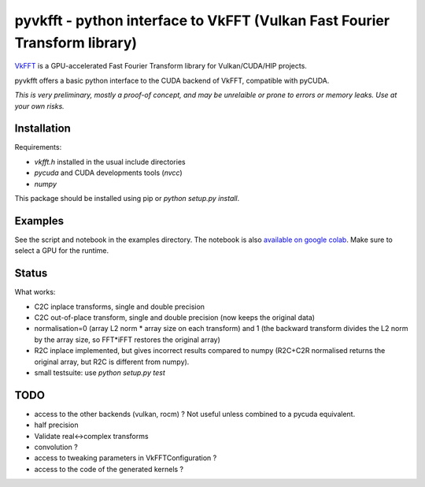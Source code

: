 pyvkfft - python interface to VkFFT (Vulkan Fast Fourier Transform library)
===========================================================================

`VkFFT <https://github.com/DTolm/VkFFT>`_ is a GPU-accelerated Fast Fourier Transform library
for Vulkan/CUDA/HIP projects.

pyvkfft offers a basic python interface to the CUDA backend of VkFFT, compatible with pyCUDA.

*This is very preliminary, mostly a proof-of concept, and may be unrelaible or prone to
errors or memory leaks. Use at your own risks.*

Installation
------------

Requirements:

- `vkfft.h` installed in the usual include directories
- `pycuda` and CUDA developments tools (`nvcc`)
- `numpy`

This package should be installed using pip or `python setup.py install`.

Examples
--------
See the script and notebook in the examples directory.
The notebook is also `available on google colab
<https://colab.research.google.com/drive/1YJKtIwM3ZwyXnMZfgFVcpbX7H-h02Iej?usp=sharing>`_.
Make sure to select a GPU for the runtime.


Status
------
What works:

- C2C inplace transforms, single and double precision
- C2C out-of-place transform, single and double precision (now keeps the original data)
- normalisation=0 (array L2 norm * array size on each transform) and 1 (the backward
  transform divides the L2 norm by the array size, so FFT*iFFT restores the original array)
- R2C inplace implemented, but gives incorrect results compared to numpy (R2C+C2R normalised
  returns the original array, but R2C is different from numpy).
- small testsuite: use `python setup.py test`

TODO
----

- access to the other backends (vulkan, rocm) ? Not useful unless combined to a pycuda equivalent.
- half precision
- Validate real<->complex transforms
- convolution ?
- access to tweaking parameters in VkFFTConfiguration ?
- access to the code of the generated kernels ?
